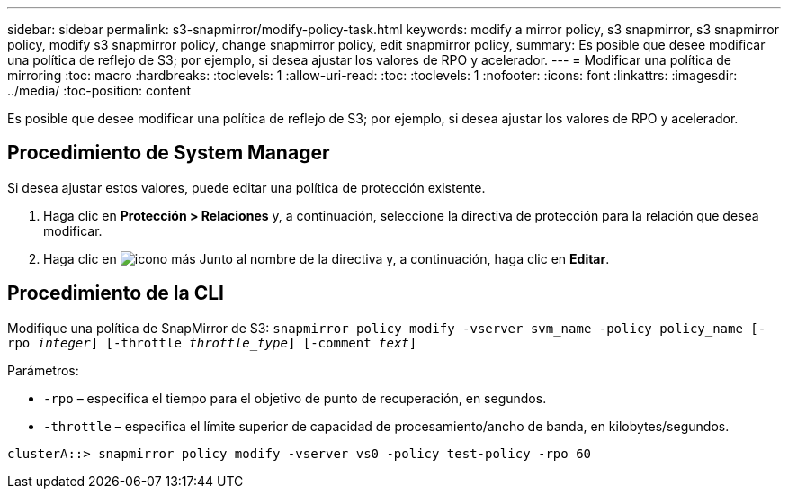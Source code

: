 ---
sidebar: sidebar 
permalink: s3-snapmirror/modify-policy-task.html 
keywords: modify a mirror policy, s3 snapmirror, s3 snapmirror policy, modify s3 snapmirror policy, change snapmirror policy, edit snapmirror policy, 
summary: Es posible que desee modificar una política de reflejo de S3; por ejemplo, si desea ajustar los valores de RPO y acelerador. 
---
= Modificar una política de mirroring
:toc: macro
:hardbreaks:
:toclevels: 1
:allow-uri-read: 
:toc: 
:toclevels: 1
:nofooter: 
:icons: font
:linkattrs: 
:imagesdir: ../media/
:toc-position: content


[role="lead"]
Es posible que desee modificar una política de reflejo de S3; por ejemplo, si desea ajustar los valores de RPO y acelerador.



== Procedimiento de System Manager

Si desea ajustar estos valores, puede editar una política de protección existente.

. Haga clic en *Protección > Relaciones* y, a continuación, seleccione la directiva de protección para la relación que desea modificar.
. Haga clic en image:icon_kabob.gif["icono más"] Junto al nombre de la directiva y, a continuación, haga clic en *Editar*.




== Procedimiento de la CLI

Modifique una política de SnapMirror de S3:
`snapmirror policy modify -vserver svm_name -policy policy_name [-rpo _integer_] [-throttle _throttle_type_] [-comment _text_]`

Parámetros:

* `-rpo` – especifica el tiempo para el objetivo de punto de recuperación, en segundos.
* `-throttle` – especifica el límite superior de capacidad de procesamiento/ancho de banda, en kilobytes/segundos.


....
clusterA::> snapmirror policy modify -vserver vs0 -policy test-policy -rpo 60
....